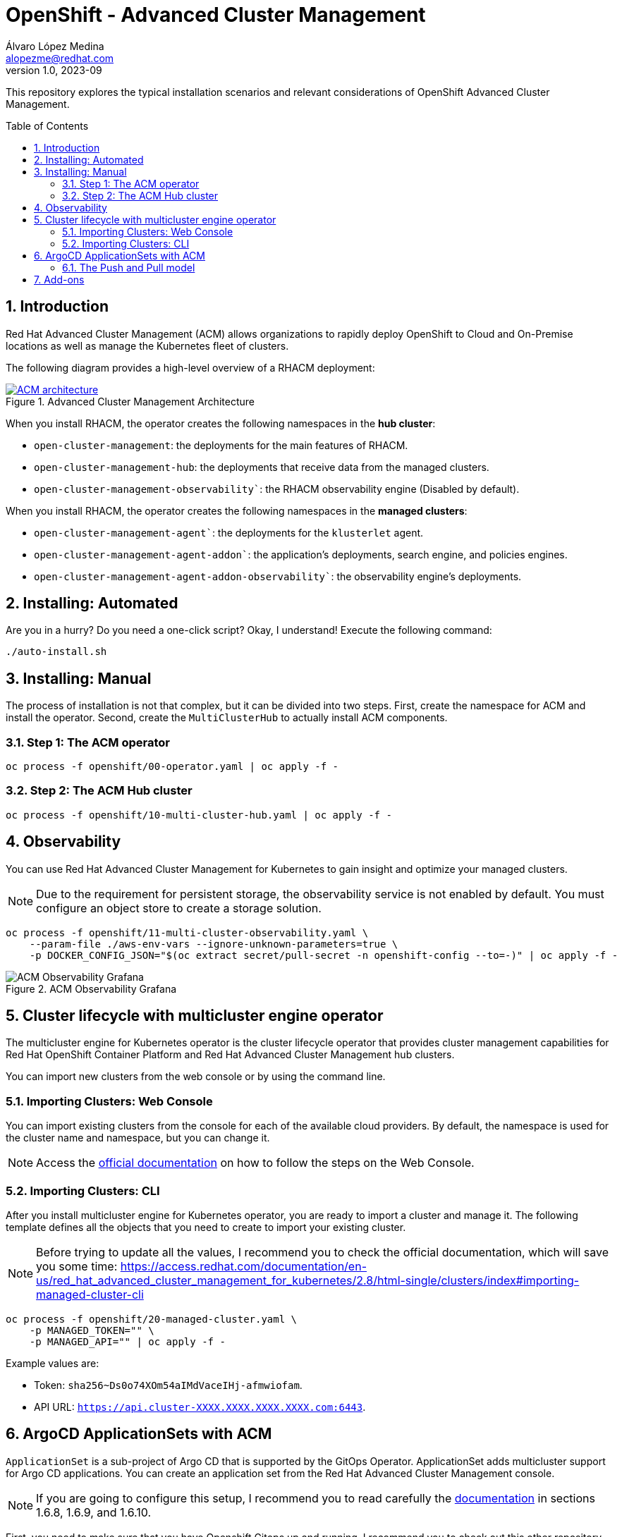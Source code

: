 = OpenShift - Advanced Cluster Management
Álvaro López Medina <alopezme@redhat.com>
v1.0, 2023-09
// Metadata
:description: This repository explores the typical installation scenarios and relevant considerations
:keywords: openshift, red hat, installation, management, ACM
// Create TOC wherever needed
:toc: macro
:sectanchors:
:sectnumlevels: 2
:sectnums: 
:source-highlighter: pygments
:imagesdir: docs/images
// Start: Enable admonition icons
ifdef::env-github[]
:tip-caption: :bulb:
:note-caption: :information_source:
:important-caption: :heavy_exclamation_mark:
:caution-caption: :fire:
:warning-caption: :warning:
// Icons for GitHub
:yes: :heavy_check_mark:
:no: :x:
endif::[]
ifndef::env-github[]
:icons: font
// Icons not for GitHub
:yes: icon:check[]
:no: icon:times[]
endif::[]
// End: Enable admonition icons


This repository explores the typical installation scenarios and relevant considerations of OpenShift Advanced Cluster Management.

// Create the Table of contents here
toc::[]



== Introduction

Red Hat Advanced Cluster Management (ACM) allows organizations to rapidly deploy OpenShift to Cloud and On-Premise locations as well as manage the Kubernetes fleet of clusters.


The following diagram provides a high-level overview of a RHACM deployment:


.Advanced Cluster Management Architecture
image::acm-architecture.png[ACM architecture, link=https://raw.githubusercontent.com/redhataccess/documentation-svg-assets/master/for-web/RHACM/186_RHACM/186_RHACM_misc._1221_multicluster-arc.png]


// This is the https://github.com/redhataccess/documentation-svg-assets/blob/master/for-web/RHACM/186_RHACM/186_RHACM_misc._1221_multicluster-arc.png[source] of the diagram.



When you install RHACM, the operator creates the following namespaces in the *hub cluster*:

* `open-cluster-management`: the deployments for the main features of RHACM.
* `open-cluster-management-hub`: the deployments that receive data from the managed clusters.
* `open-cluster-management-observability``: the RHACM observability engine (Disabled by default).

When you install RHACM, the operator creates the following namespaces in the *managed clusters*:

* `open-cluster-management-agent``: the deployments for the `klusterlet` agent.
* `open-cluster-management-agent-addon``: the application's deployments, search engine, and policies engines.
* `open-cluster-management-agent-addon-observability``: the observability engine's deployments.




== Installing: Automated

Are you in a hurry? Do you need a one-click script? Okay, I understand! Execute the following command:

[source, bash]
----
./auto-install.sh
----


== Installing: Manual

The process of installation is not that complex, but it can be divided into two steps. First, create the namespace for ACM and install the operator. Second, create the `MultiClusterHub` to actually install ACM components.

=== Step 1: The ACM operator

[source, bash]
----
oc process -f openshift/00-operator.yaml | oc apply -f -
----


=== Step 2: The ACM Hub cluster

[source, bash]
----
oc process -f openshift/10-multi-cluster-hub.yaml | oc apply -f -
----





== Observability


You can use Red Hat Advanced Cluster Management for Kubernetes to gain insight and optimize your managed clusters.

NOTE: Due to the requirement for persistent storage, the observability service is not enabled by default. You must configure an object store to create a storage solution. 


[source, bash]
----
oc process -f openshift/11-multi-cluster-observability.yaml \
    --param-file ./aws-env-vars --ignore-unknown-parameters=true \
    -p DOCKER_CONFIG_JSON="$(oc extract secret/pull-secret -n openshift-config --to=-)" | oc apply -f -
----


.ACM Observability Grafana
image::acm-observability-grafana.png[ACM Observability Grafana]









== Cluster lifecycle with multicluster engine operator


The multicluster engine for Kubernetes operator is the cluster lifecycle operator that provides cluster management capabilities for Red Hat OpenShift Container Platform and Red Hat Advanced Cluster Management hub clusters.

You can import new clusters from the web console or by using the command line. 


=== Importing Clusters: Web Console

You can import existing clusters from the console for each of the available cloud providers. By default, the namespace is used for the cluster name and namespace, but you can change it.


NOTE: Access the https://access.redhat.com/documentation/en-us/red_hat_advanced_cluster_management_for_kubernetes/2.8/html-single/clusters/index#importing-managed-cluster-console[official documentation] on how to follow the steps on the Web Console.



=== Importing Clusters: CLI

After you install multicluster engine for Kubernetes operator, you are ready to import a cluster and manage it. The following template defines all the objects that you need to create to import your existing cluster.


NOTE: Before trying to update all the values, I recommend you to check the official documentation, which will save you some time: https://access.redhat.com/documentation/en-us/red_hat_advanced_cluster_management_for_kubernetes/2.8/html-single/clusters/index#importing-managed-cluster-cli

[source, bash]
----
oc process -f openshift/20-managed-cluster.yaml \
    -p MANAGED_TOKEN="" \
    -p MANAGED_API="" | oc apply -f -
----

Example values are:

* Token: `sha256~Ds0o74XOm54aIMdVaceIHj-afmwiofam`.
* API URL: `https://api.cluster-XXXX.XXXX.XXXX.XXXX.com:6443`.










== ArgoCD ApplicationSets with ACM


`ApplicationSet` is a sub-project of Argo CD that is supported by the GitOps Operator. ApplicationSet adds multicluster support for Argo CD applications. You can create an application set from the Red Hat Advanced Cluster Management console.

NOTE: If you are going to configure this setup, I recommend you to read carefully the https://access.redhat.com/documentation/en-us/red_hat_advanced_cluster_management_for_kubernetes/2.8/html-single/applications/index#gitops-config[documentation] in sections 1.6.8, 1.6.9, and 1.6.10.


First, you need to make sure that you have Openshift Gitops up and running. I recommend you to check out this other repository where I configure ArgoCD in the way that the following scripts will expect it:

* Clone the https://github.com/alvarolop/ocp-gitops-playground[OCP GitOps Playground] repository.
* Execute the steps detailed in the README.adoc.

The following template configures a `Placement` rule that handles all the OpenShift clusters and adds them to the ArgoCD instance:

[source, bash]
----
oc process -f openshift/30-gitops-integration.yaml | oc apply -f -
----


=== The Push and Pull model

Using a *Push model*, The Argo CD server on the hub cluster deploys the application resources on the managed clusters. For the *Pull model*, the application resources are propagated by the Propagation controller to the managed clusters by using `manifestWork`.

NOTE: Pull Model is Tech Preview in ACM 2.8, so we will just explore the Push alternative as of today.





















== Add-ons

Red Hat Advanced Cluster Management for Kubernetes add-ons can improve some areas of performance and add functionality to enhance your applications. 


* **Application Manager**: Synchronizes applications on the managed clusters from the hub.
* **Certificate Policy Addon**: Monitors certificate expiration based on distributed policies.
* **Config Policy Addon**: Audits k8s resources and remediates violations based on configuration policies.
* **Governance Policy Framework Addon**: Distributes policies and collects policy evaluation results.
* **IAM Policy Addon**: Monitors identity controls based on distributed policies.
// * **Observability Controller**: Manages Observability components.
* **Search Collector**: Collects cluster data to be indexed by search components on the hub cluster.
* **Submariner Addon**: Submariner Addon for MultiCluster connectivity.
* **VolSync**: https://github.com/backube/volsync[VolSync] (Asynchronous volume replication for Kubernetes CSI storage).







